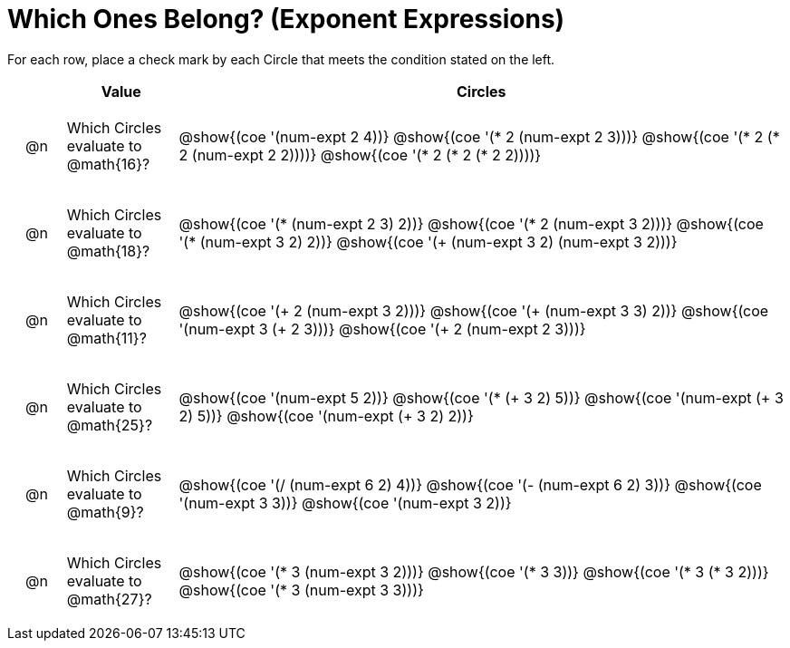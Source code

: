 = Which Ones Belong? (Exponent Expressions)

For each row, place a check mark by each Circle that meets the condition stated on the left.

++++
<style>
div.circleevalsexp { width: auto; }

/* for table cells with immediate .content children, which have immediate
 * .paragraph children: use flex to space them evenly and center vertically
*/
td > .content > .paragraph {
  display: flex;
  align-items: center;
  justify-content: space-around;
}
</style>
++++

[.FillVerticalSpace, cols="<.^1a,^.^2a,^.^11a",stripes="none", options="header"]
|===
| 	 | Value | Circles

| @n
| Which Circles evaluate to @math{16}?
| @show{(coe '(num-expt 2 4))}
@show{(coe '(* 2 (num-expt 2 3)))}
@show{(coe '(* 2 (* 2 (num-expt 2 2))))}
@show{(coe '(* 2 (* 2 (* 2 2))))}


| @n
| Which Circles evaluate to @math{18}?
| @show{(coe '(* (num-expt 2 3) 2))}
@show{(coe '(* 2 (num-expt 3 2)))}
@show{(coe '(* (num-expt 3 2) 2))}
@show{(coe '(+ (num-expt  3 2) (num-expt 3 2)))}

| @n
| Which Circles evaluate to @math{11}?
| @show{(coe '(+ 2 (num-expt 3 2)))}
@show{(coe '(+ (num-expt 3 3) 2))}
@show{(coe '(num-expt  3 (+ 2 3)))}
@show{(coe '(+ 2 (num-expt  2 3)))}

| @n
| Which Circles evaluate to @math{25}?
| @show{(coe '(num-expt 5 2))}
@show{(coe '(* (+ 3 2) 5))}
@show{(coe '(num-expt (+ 3 2) 5))}
@show{(coe '(num-expt (+ 3 2) 2))}

| @n
| Which Circles evaluate to @math{9}?
| @show{(coe '(/ (num-expt 6 2) 4))}
@show{(coe '(- (num-expt 6 2) 3))}
@show{(coe '(num-expt 3 3))}
@show{(coe '(num-expt 3 2))}



| @n
| Which Circles evaluate to @math{27}?
| @show{(coe '(* 3 (num-expt 3 2)))}
@show{(coe '(* 3 3))}
@show{(coe '(* 3 (* 3 2)))}
@show{(coe '(* 3 (num-expt 3 3)))}


|===

